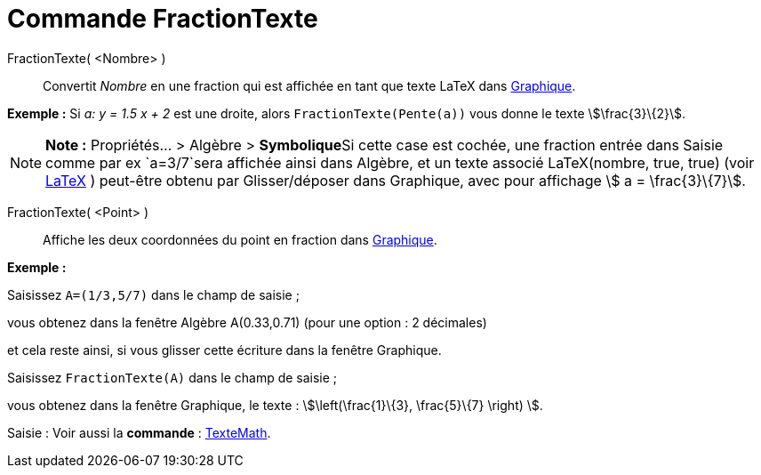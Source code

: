 = Commande FractionTexte
:page-en: commands/FractionText
ifdef::env-github[:imagesdir: /fr/modules/ROOT/assets/images]

FractionTexte( <Nombre> )::
  Convertit _Nombre_ en une fraction qui est affichée en tant que texte LaTeX dans xref:/Graphique.adoc[Graphique].

[EXAMPLE]
====

*Exemple :* Si _a: y = 1.5 x + 2_ est une droite, alors `++FractionTexte(Pente(a))++` vous donne le texte
stem:[\frac{3}\{2}].

====

[NOTE]
====

*Note :* Propriétés... > Algèbre > **Symbolique**Si cette case est cochée, une fraction entrée dans Saisie comme par ex
`++a=3/7++`sera affichée ainsi dans Algèbre, et un texte associé LaTeX(nombre, true, true) (voir
xref:/commands/LaTeX.adoc[LaTeX] ) peut-être obtenu par Glisser/déposer dans Graphique, avec pour affichage stem:[ a =
\frac{3}\{7}].

====

FractionTexte( <Point> )::
  Affiche les deux coordonnées du point en fraction dans xref:/Graphique.adoc[Graphique].

[EXAMPLE]
====

*Exemple :*

Saisissez `++A=(1/3,5/7)++` dans le champ de saisie ;

vous obtenez dans la fenêtre Algèbre A(0.33,0.71) (pour une option : 2 décimales)

et cela reste ainsi, si vous glisser cette écriture dans la fenêtre Graphique.

Saisissez `++FractionTexte(A)++` dans le champ de saisie ;

vous obtenez dans la fenêtre Graphique, le texte : stem:[\left(\frac{1}\{3}, \frac{5}\{7} \right) ].

====

[.kcode]#Saisie :# Voir aussi la *commande* : xref:/commands/TexteMath.adoc[TexteMath].
